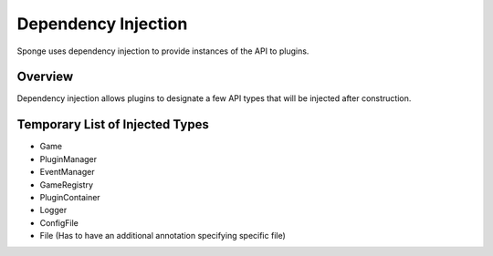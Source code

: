 ======================
Dependency Injection
======================

Sponge uses dependency injection to provide instances of the API to plugins.

Overview
========

Dependency injection allows plugins to designate a few API types that will be injected after construction.

Temporary List of Injected Types
================================

- Game
- PluginManager
- EventManager
- GameRegistry
- PluginContainer
- Logger
- ConfigFile
- File (Has to have an additional annotation specifying specific file)

.. note:

    This is an incomplete doc, but offers a temporary quick reference. More information can be found in the source of SpongeGuiceModule which is part of Sponge.
